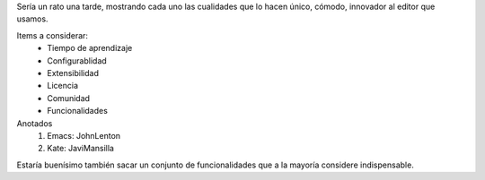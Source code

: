 Sería un rato una tarde, mostrando cada uno las cualidades que lo hacen único, cómodo, innovador al editor que usamos.

Items a considerar:
    * Tiempo de aprendizaje
    * Configurablidad
    * Extensibilidad
    * Licencia
    * Comunidad
    * Funcionalidades

Anotados
   1. Emacs: JohnLenton
   2. Kate: JaviMansilla


Estaría buenísimo también sacar un conjunto de funcionalidades que a la mayoría considere indispensable. 
